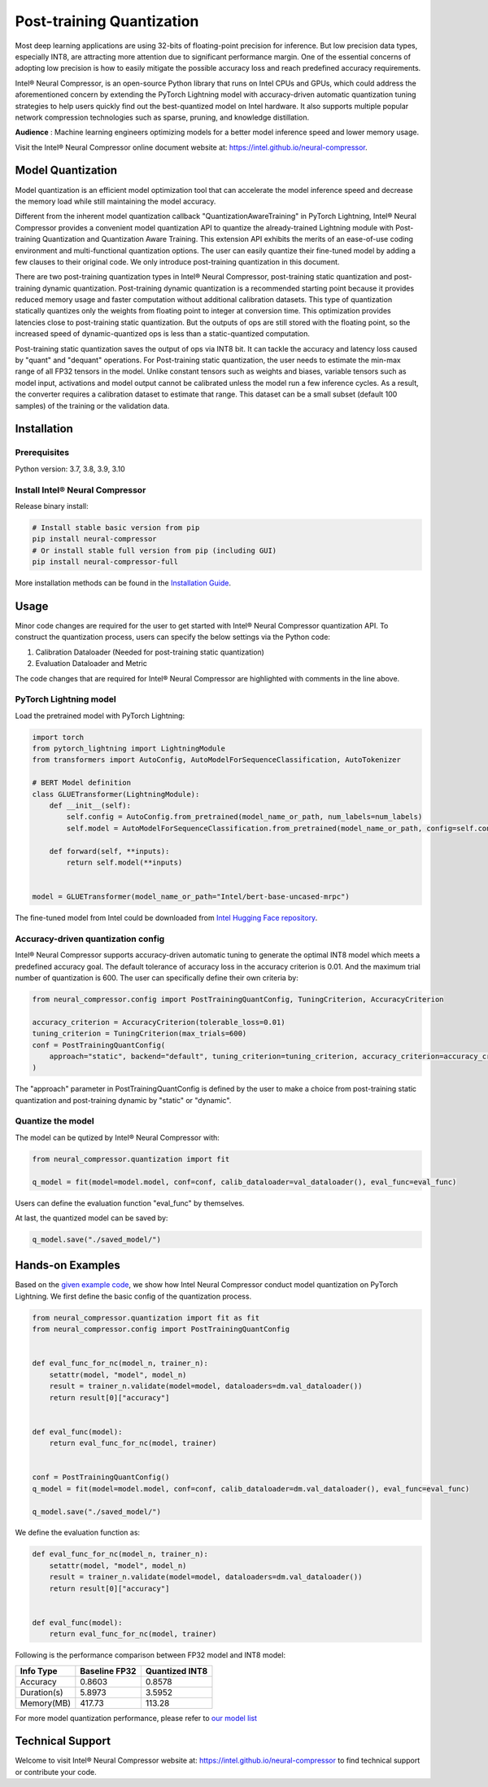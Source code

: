 .. _post_training_quantization:

##########################
Post-training Quantization
##########################

Most deep learning applications are using 32-bits of floating-point precision for inference. But low precision data types, especially INT8, are attracting more attention due to significant performance margin. One of the essential concerns of adopting low precision is how to easily mitigate the possible accuracy loss and reach predefined accuracy requirements.

Intel® Neural Compressor, is an open-source Python library that runs on Intel CPUs and GPUs, which could address the aforementioned concern by extending the PyTorch Lightning model with accuracy-driven automatic quantization tuning strategies to help users quickly find out the best-quantized model on Intel hardware. It also supports multiple popular network compression technologies such as sparse, pruning, and knowledge distillation.

**Audience** : Machine learning engineers optimizing models for a better model inference speed and lower memory usage.

Visit the Intel® Neural Compressor online document website at: `<https://intel.github.io/neural-compressor>`_.

******************
Model Quantization
******************

Model quantization is an efficient model optimization tool that can accelerate the model inference speed and decrease the memory load while still maintaining the model accuracy.

Different from the inherent model quantization callback "QuantizationAwareTraining" in PyTorch Lightning, Intel® Neural Compressor provides a convenient model quantization API to quantize the already-trained Lightning module with Post-training Quantization and Quantization Aware Training. This extension API exhibits the merits of an ease-of-use coding environment and multi-functional quantization options. The user can easily quantize their fine-tuned model by adding a few clauses to their original code.  We only introduce post-training quantization in this document.

There are two post-training quantization types in Intel® Neural Compressor, post-training static quantization and post-training dynamic quantization.  Post-training dynamic quantization is a recommended starting point because it provides reduced memory usage and faster computation without additional calibration datasets. This type of quantization statically quantizes only the weights from floating point to integer at conversion time. This optimization provides latencies close to post-training static quantization. But the outputs of ops are still stored with the floating point, so the increased speed of dynamic-quantized ops is less than a static-quantized computation.

Post-training static quantization saves the output of ops via INT8 bit. It can tackle the accuracy and latency loss caused by "quant" and "dequant" operations. For Post-training static quantization, the user needs to estimate the min-max range of all FP32 tensors in the model. Unlike constant tensors such as weights and biases, variable tensors such as model input, activations and model output cannot be calibrated unless the model run a few inference cycles. As a result, the converter requires a calibration dataset to estimate that range. This dataset can be a small subset (default 100 samples) of the training or the validation data.

************
Installation
************

Prerequisites
=============

Python version: 3.7, 3.8, 3.9, 3.10

Install Intel® Neural Compressor
================================

Release binary install:

.. code-block:: bash

    # Install stable basic version from pip
    pip install neural-compressor
    # Or install stable full version from pip (including GUI)
    pip install neural-compressor-full

More installation methods can be found in the `Installation Guide <https://github.com/intel/neural-compressor/blob/master/docs/source/installation_guide.md>`_.

*****
Usage
*****

Minor code changes are required for the user to get started with Intel® Neural Compressor quantization API. To construct the quantization process, users can specify the below settings via the Python code:

1.	Calibration Dataloader (Needed for post-training static quantization)
2.	Evaluation Dataloader and Metric

The code changes that are required for Intel® Neural Compressor are highlighted with comments in the line above.

PyTorch Lightning model
=======================

Load the pretrained model with PyTorch Lightning:

.. code-block:: python

    import torch
    from pytorch_lightning import LightningModule
    from transformers import AutoConfig, AutoModelForSequenceClassification, AutoTokenizer

    # BERT Model definition
    class GLUETransformer(LightningModule):
        def __init__(self):
            self.config = AutoConfig.from_pretrained(model_name_or_path, num_labels=num_labels)
            self.model = AutoModelForSequenceClassification.from_pretrained(model_name_or_path, config=self.config)

        def forward(self, **inputs):
            return self.model(**inputs)


    model = GLUETransformer(model_name_or_path="Intel/bert-base-uncased-mrpc")

The fine-tuned model from Intel could be downloaded from `Intel Hugging Face repository <https://huggingface.co/Intel>`_.

Accuracy-driven quantization config
===================================

Intel® Neural Compressor supports accuracy-driven automatic tuning to generate the optimal INT8 model which meets a predefined accuracy goal. The default tolerance of accuracy loss in the accuracy criterion is 0.01. And the maximum trial number of quantization is 600. The user can specifically define their own criteria by:

.. code-block:: python

    from neural_compressor.config import PostTrainingQuantConfig, TuningCriterion, AccuracyCriterion

    accuracy_criterion = AccuracyCriterion(tolerable_loss=0.01)
    tuning_criterion = TuningCriterion(max_trials=600)
    conf = PostTrainingQuantConfig(
        approach="static", backend="default", tuning_criterion=tuning_criterion, accuracy_criterion=accuracy_criterion
    )

The "approach" parameter in PostTrainingQuantConfig is defined by the user to make a choice from post-training static quantization and post-training dynamic by "static" or "dynamic".

Quantize the model
==================

The model can be qutized by Intel® Neural Compressor with:

.. code-block:: python

    from neural_compressor.quantization import fit

    q_model = fit(model=model.model, conf=conf, calib_dataloader=val_dataloader(), eval_func=eval_func)

Users can define the evaluation function "eval_func" by themselves.

At last, the quantized model can be saved by:

.. code-block:: python

    q_model.save("./saved_model/")

*****************
Hands-on Examples
*****************

Based on the `given example code <https://pytorch-lightning.readthedocs.io/en/stable/notebooks/lightning_examples/text-transformers.html>`_, we show how Intel Neural Compressor conduct model quantization on PyTorch Lightning. We first define the basic config of the quantization process.

.. code-block:: python

    from neural_compressor.quantization import fit as fit
    from neural_compressor.config import PostTrainingQuantConfig


    def eval_func_for_nc(model_n, trainer_n):
        setattr(model, "model", model_n)
        result = trainer_n.validate(model=model, dataloaders=dm.val_dataloader())
        return result[0]["accuracy"]


    def eval_func(model):
        return eval_func_for_nc(model, trainer)


    conf = PostTrainingQuantConfig()
    q_model = fit(model=model.model, conf=conf, calib_dataloader=dm.val_dataloader(), eval_func=eval_func)

    q_model.save("./saved_model/")

We define the evaluation function as:

.. code-block:: python

    def eval_func_for_nc(model_n, trainer_n):
        setattr(model, "model", model_n)
        result = trainer_n.validate(model=model, dataloaders=dm.val_dataloader())
        return result[0]["accuracy"]


    def eval_func(model):
        return eval_func_for_nc(model, trainer)

Following is the performance comparison between FP32 model and INT8 model:


+-------------+-----------------+------------------+
| Info Type   |  Baseline FP32  |  Quantized INT8  |
+=============+=================+==================+
| Accuracy    | 0.8603          | 0.8578           |
+-------------+-----------------+------------------+
| Duration(s) | 5.8973          | 3.5952           |
+-------------+-----------------+------------------+
| Memory(MB)  | 417.73          | 113.28           |
+-------------+-----------------+------------------+


For more model quantization performance, please refer to `our model list <https://github.com/intel/neural-compressor/blob/master/docs/source/validated_model_list.md>`_

*****************
Technical Support
*****************

Welcome to visit Intel® Neural Compressor website at: https://intel.github.io/neural-compressor to find technical support or contribute your code.
